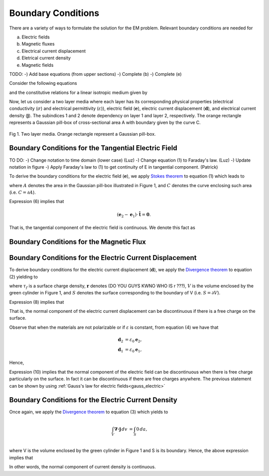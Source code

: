 .. _boundary_conditions:

Boundary Conditions
===================

There are a variety of ways to formulate the solution for the EM problem.  Relevant boundary conditions are needed for 

(a) Electric fields
(b) Magnetic fluxes 
(c) Electrical current displacement
(d) Eletrical current density
(e) Magnetic fields

TODO:
-) Add base equations (from upper sections)
-) Complete (b)
-) Complete (e)

Consider the following equations 

.. math::
	\boldsymbol{\nabla \times} \mathbf{e} = \mathbf{0},
	:label: cEe0

.. math::
    \boldsymbol{\nabla \cdot} \mathbf{d} = \rho_f,
    :label: gauss_electric_frequency

.. math::
	\boldsymbol{\nabla \cdot} \mathbf{j} = \mathbf{0},
	:label: dJe0
	
and the constitutive relations for a linear isotropic medium given by

.. math::
	\mathbf{d} = \varepsilon \mathbf{e},
	:label: DepsE

.. math::
	\mathbf{j} = \sigma \mathbf{e}.
	:label: JsigE

Now, let us consider a two layer media where each layer has its corresponding physical properties (electrical conductivity (:math:`\sigma`) and electrical permittivity (:math:`\varepsilon`)), electric field (:math:`\mathbf{e}`), electric current displacement (:math:`\mathbf{d}`), and electrical current density (:math:`\mathbf{j}`).  The subindices 1 and 2 denote dependency on layer 1 and layer 2, respectively.  The orange rectangle represents a Gaussian pill-box of cross-sectional area A with boundary given by the curve C. 

.. figure:: images/BC_1.png
	:align: center

Fig 1.  Two layer media. Orange rectangle represent a Gaussian pill-box. 

Boundary Conditions for the Tangential Electric Field
-----------------------------------------------------
TO DO:
-) Change notation to time domain (lower case)  (Luz)
-) Change equation (1) to Faraday's law.   (Luz)
-) Update notation in figure
-) Apply Faraday's law to (1) to get continuity of E in tangential component. (Patrick)

To derive the boundary conditions for the electric field (:math:`\mathbf{e}`), we apply `Stokes theorem`_ to equation (1) which leads to

.. _Stokes theorem: https://en.wikipedia.org/wiki/Stokes%27_theorem

.. math::
		\int_{A} \boldsymbol{\nabla \times} \mathbf{e} \boldsymbol{\cdot} \mathbf{\hat{n}} \, da = \oint_{C} \mathbf{e} \boldsymbol{\cdot} \mathbf{\hat{n}} dl,
		:label: intpillbox	

where :math:`A` denotes the area in the Gaussian pill-box illustrated in Figure 1, and :math:`C` denotes the curve enclosing such area (i.e. :math:`C=\partial A`).

Expression (6) implies that

.. math::
		(\mathbf{e}_2 - \mathbf{e}_1) \cdot \mathbf{\hat{t}} = \mathbf{0}.


That is, the tangential component of the electric field is continuous.  We denote this fact as

.. math::
		\mathbf{e}_{2t} = \mathbf{e}_{1t}.		 
		:label: Etcontinuous

Boundary Conditions for the Magnetic Flux
-----------------------------------------



Boundary Conditions for the Electric Current Displacement
---------------------------------------------------------

To derive boundary conditions for the electric current displacement (:math:`\mathbf{d}`), we apply the `Divergence theorem`_ to equation (2) yielding to

.. _Divergence theorem: https://en.wikipedia.org/wiki/Divergence_theorem

.. math::
		\int_V \boldsymbol{\nabla\cdot}\mathbf{d} \, dv &= \int_{S} \rho_f(\mathbf{r}) \, da,\\
		\int\mathbf{d}\cdot\hat{\mathbf{n}}\, da &= S (\mathbf{d}_2-\mathbf{d}_1)\cdot\hat{\mathbf{n}} \\
		 & = S\,\tau_f,
		:label: DonPillBox

where :math:`\tau_f` is a surface charge density, :math:`\mathbf{r}` denotes (DO YOU GUYS KWNO WHO IS r ???), :math:`V` is the volume enclosed by the green cylinder in Figure 1, and :math:`S` denotes the surface corresponding to the boundary of V (i.e. :math:`S=\partial V`).

Expression (8) implies that  

.. math::	
		 (\mathbf{d}_2-\mathbf{d}_1)\cdot\hat{\mathbf{n}} = \tau_f.
		 :label: Dndiscontinuous
		

That is, the normal component of the electric current displacement can be discontinuous if there is a free charge on the surface. 

Observe that when the materials are not polarizable or if :math:`\varepsilon` is constant, from equation (4) we have that

.. math::
		\mathbf{d}_2 &= \varepsilon_0\mathbf{e}_2,\\
		\mathbf{d}_1 &= \varepsilon_0\mathbf{e}_1, 

Hence,	

.. math::
		(\mathbf{e}_2-\mathbf{e}_1)\cdot\hat{\mathbf{n}} = \frac{\tau_f}{\varepsilon_0}. 	
		:label: EnotCont

Expression (10) implies that the normal component of the electric field can be discontinuous when there is free charge particularly on the surface.  In fact it can be discontinuous if there are free charges anywhere.  The previous statement can be shown by using :ref:`Gauss's law for electric fields<gauss_electric>`

.. math::
		\boldsymbol{\nabla\cdot}\mathbf{e} &= \frac{Q}{\varepsilon_0}, \quad\quad \text{ (Q is a total charge)}\\
		\text{so } (\mathbf{e}_2-\mathbf{e}_1)\cdot\hat{\mathbf{n}} &= \frac{\rho_t}{\varepsilon_0}.
		:label: EnotCont2

Boundary Conditions for the Electric Current Density
----------------------------------------------------

Once again, we apply the `Divergence theorem`_ to equation (3) which yields to

.. math::
		\int_V \boldsymbol{\nabla\cdot}\mathbf{j} \, dv &= \int_{S} 0 \, da,\\

where V is the volume enclosed by the green cylinder in Figure 1 and S is its boundary. Hence, the above expression implies that

.. math::
		(\mathbf{j}_2-\mathbf{j}_1)\cdot\hat{\mathbf{n}} &= 0\\
		\mathbf{j}_{2n} &= \mathbf{j}_{1n}. 
		:label: JnCont

In other words, the normal component of current density is continuous.

